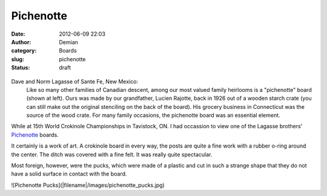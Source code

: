 Pichenotte
#####################
:date: 2012-06-09 22:03
:author: Demian
:category: Boards
:slug: pichenotte
:status: draft

.. figure:: |filename|images/pichenotte.jpg
   :align: center
   :alt: Pichenotte Board

Dave and Norm Lagasse of Sante Fe, New Mexico:
   Like so many other families of Canadian descent, among our most valued family heirlooms is a "pichenotte" board (shown at left).
   Ours was made by our grandfather, Lucien Rajotte, back in 1926 out of a wooden starch crate (you can still make out the original stenciling on the back of the board). 
   His grocery business in Connecticut was the source of the wood crate.
   For many family occasions, the pichenotte board was an essential element.

While at 15th World Crokinole Championships in Tavistock, ON.  I had occassion to view one of the Lagasse brothers' `Pichenotte <http://www.pichenotte.com>`_ boards.  

It certainly is a work of art.  A crokinole board in every way, the posts are quite a fine work with a rubber o-ring around the center.  The ditch was covered with a fine felt.  It was really quite spectacular.  

Most foreign, however, were the pucks, which were made of a plastic and cut in such a strange shape that they do not have a solid surface in contact with the board.

![Pichenotte Pucks](|filename|/images/pichenotte_pucks.jpg)
